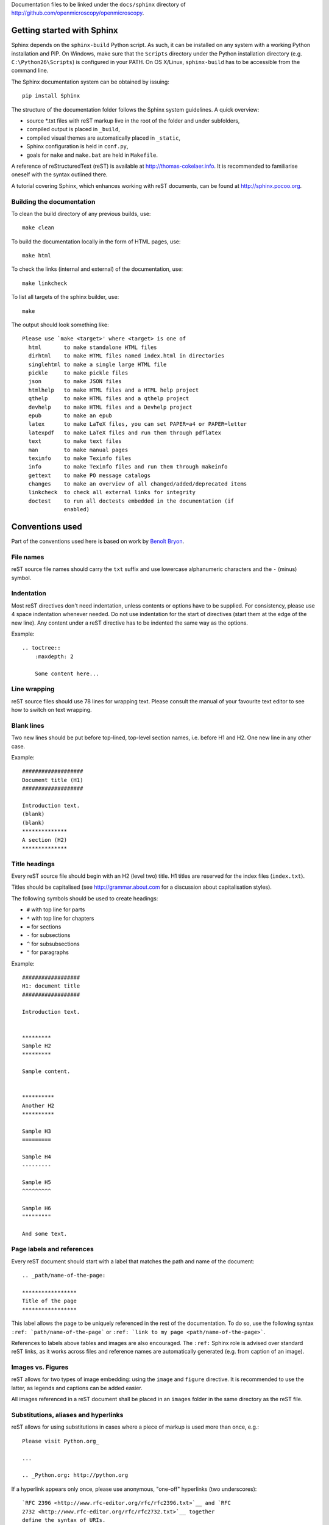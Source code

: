 Documentation files to be linked under the ``docs/sphinx`` directory of
http://github.com/openmicroscopy/openmicroscopy.


***************************
Getting started with Sphinx
***************************

Sphinx depends on the ``sphinx-build`` Python script. As such, it can be
installed on any system with a working Python installation and PIP. On
Windows, make sure that the ``Scripts`` directory under the Python
installation directory (e.g. ``C:\Python26\Scripts``) is configured in your
PATH. On OS X/Linux, ``sphinx-build`` has to be accessible from the command
line.

The Sphinx documentation system can be obtained by issuing::
    
    pip install Sphinx
    
The structure of the documentation folder follows the Sphinx system
guidelines. A quick overview:
 
* source \*.txt files with reST markup live in the root of the folder and
  under subfolders,
* compiled output is placed in ``_build``,
* compiled visual themes are automatically placed in ``_static``,
* Sphinx configuration is held in ``conf.py``,
* goals for ``make`` and ``make.bat`` are held in ``Makefile``.
 
A reference of reStructuredText (reST) is available at
`http://thomas-cokelaer.info <http://thomas-cokelaer.info/tutorials/sphinx/rest_syntax.html>`_.
It is recommended to familiarise oneself with the syntax outlined there.

A tutorial covering Sphinx, which enhances working with reST documents, can be
found at `http://sphinx.pocoo.org <http://sphinx.pocoo.org/tutorial.html>`_.

Building the documentation
==========================

To clean the build directory of any previous builds, use::
    
    make clean
    
To build the documentation locally in the form of HTML pages, use::
    
    make html
    
To check the links (internal and external) of the documentation, use::
    
    make linkcheck
    
To list all targets of the sphinx builder, use::
    
    make
    
The output should look something like::
    
    Please use `make <target>' where <target> is one of
      html       to make standalone HTML files
      dirhtml    to make HTML files named index.html in directories
      singlehtml to make a single large HTML file
      pickle     to make pickle files
      json       to make JSON files
      htmlhelp   to make HTML files and a HTML help project
      qthelp     to make HTML files and a qthelp project
      devhelp    to make HTML files and a Devhelp project
      epub       to make an epub
      latex      to make LaTeX files, you can set PAPER=a4 or PAPER=letter
      latexpdf   to make LaTeX files and run them through pdflatex
      text       to make text files
      man        to make manual pages
      texinfo    to make Texinfo files
      info       to make Texinfo files and run them through makeinfo
      gettext    to make PO message catalogs
      changes    to make an overview of all changed/added/deprecated items
      linkcheck  to check all external links for integrity
      doctest    to run all doctests embedded in the documentation (if
                 enabled)
    
    
****************
Conventions used
****************

Part of the conventions used here is based on work by
`Benoît Bryon <https://github.com/benoitbryon/documentation-style-guide-sphinx>`_.

File names
==========

reST source file names should carry the ``txt`` suffix and use lowercase
alphanumeric characters and the ``-`` (minus) symbol.

Indentation
===========

Most reST directives don't need indentation, unless contents or options have
to be supplied. For consistency, please use 4 space indentation whenever
needed. Do not use indentation for the start of directives (start them at the
edge of the new line). Any content under a reST directive has to be indented
the same way as the options.

Example::
    
    .. toctree::
        :maxdepth: 2
        
        Some content here...
    
Line wrapping
=============

reST source files should use 78 lines for wrapping text. Please consult the
manual of your favourite text editor to see how to switch on text wrapping.

Blank lines
===========

Two new lines should be put before top-lined, top-level section names, i.e.
before H1 and H2. One new line in any other case.

Example::
    
    ###################
    Document title (H1)
    ###################
    
    Introduction text.
    (blank)
    (blank)
    **************
    A section (H2)
    **************
    
Title headings
==============

Every reST source file should begin with an H2 (level two) title. H1 titles
are reserved for the index files (``index.txt``).

Titles should be capitalised (see `http://grammar.about.com <http://grammar.about.com/od/grammarfaq/f/capitalstitle.htm>`_
for a discussion about capitalisation styles).

The following symbols should be used to create headings:
 
* ``#`` with top line for parts
* ``*`` with top line for chapters
* ``=`` for sections
* ``-`` for subsections
* ``^`` for subsubsections
* ``"`` for paragraphs
 
Example::
    
    ##################
    H1: document title
    ##################
    
    Introduction text.
    
    
    *********
    Sample H2
    *********
    
    Sample content.
    
    
    **********
    Another H2
    **********
    
    Sample H3
    =========
    
    Sample H4
    ---------
    
    Sample H5
    ^^^^^^^^^
    
    Sample H6
    """""""""
    
    And some text.
    
Page labels and references
==========================

Every reST document should start with a label that matches the path and name
of the document::
    
    .. _path/name-of-the-page:
    
    *****************
    Title of the page
    *****************
    
This label allows the page to be uniquely referenced in the rest of the
documentation. To do so, use the following syntax
``:ref: `path/name-of-the-page``` or ``:ref: `link to my page <path/name-of-the-page>```.

References to labels above tables and images are also encouraged. The
``:ref:`` Sphinx role is advised over standard reST links, as it works across
files and reference names are automatically generated (e.g. from caption of an
image).

Images vs. Figures
==================

reST allows for two types of image embedding: using the ``image`` and
``figure`` directive. It is recommended to use the latter, as legends and
captions can be added easier.

All images referenced in a reST document shall be placed in an ``images``
folder in the same directory as the reST file.

Substitutions, aliases and hyperlinks
=====================================

reST allows for using substitutions in cases where a piece of markup is used
more than once, e.g.::
    
    Please visit Python.org_
    
    ...
    
    .. _Python.org: http://python.org
    
If a hyperlink appears only once, please use anonymous, "one-off" hyperlinks
(two underscores)::
    
    `RFC 2396 <http://www.rfc-editor.org/rfc/rfc2396.txt>`__ and `RFC
    2732 <http://www.rfc-editor.org/rfc/rfc2732.txt>`__ together
    define the syntax of URIs.
    
Finally, please avoid using ``here`` as the hyperlink name, as in::
    
    (...) go `here <http://www.google.com>`_.
    
Common markups
==============

* Notes should be formatted using the note directive: ``.. note::``
* Definition lists can be created and cross-referenced using the glossary
  directive: ``.. glossary::``
* References to external documentation can be formatted using:
  ``.. seealso::``
* Menu selections should be marked using the appropriate role:
  ``:menuselection: `Start --> Programs```

Global substitution
-------------------

Some substitutions have been implemented using ``rst_epilog`` in ``conf.py``.
They can be used in all pages of the documentation.
    
==================  ================================
Name                Path
==================  ================================
\|OmeroPy\|         developers/Omero/Python
\|OmeroCpp\|        developers/Omero/Cpp
\|OmeroJava\|       developers/Omero/Java
\|OmeroMatlab\|     developers/Omero/Matlab
\|OmeroCli\|        developers/Omero/CommandLine
\|OmeroApi\|        developers/Omero/Modules/Api
\|OmeroWeb\|        developers/Omero/Web
\|OmeroClients\|    developers/Omero/GettingStarted
\|OmeroInsight\|    developers/Omero/Insight
\|OmeroGrid\|       developers/Omero/Grid
\|OmeroSessions\|   developers/Omero/Server/Sessions
\|OmeroModel\|      developers/Omero/Model
\|ExtendingOmero\|  developers/Server/ExtendingOmero
\|BlitzGateway\|    developers/Omero/Python/Gateway
==================  ================================
    
For the most up-to-date list, please consult ``conf.py`` (section
``rst_epilog``).

Common URLs
-----------

Some URLs are widely used across the OME documentation. Using the Sphinx
``extlinks`` extension, a dictionary of aliases to base URLs has been defined
for the following:
 
* Trac tickets: ``:ticket: `3442```, displayed as ``<a>#3442</a>``
* Snapshots: ``:snapshot: `omero/myzip.zip```
* Plone pages: ``:plone: `Downloads <support/omero4/downloads>```
* DOIs: ``:doi: `Dantas, et al., JCB <10.1083/jcb.201012093>```
* Github source code, e.g. ``:source: `etc/omero.properties```
* OME Forums: ``:forum: `viewforum.php?f=3```

For the most up-to-date list, please consult ``conf.py`` (section
``extlinks``).